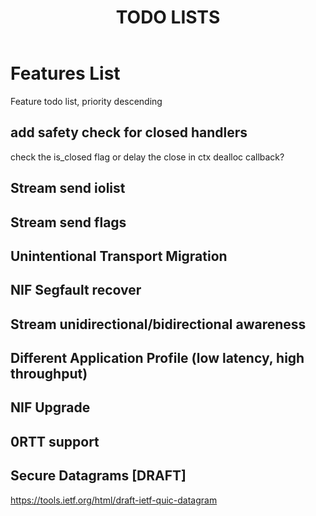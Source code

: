 #+TITLE: TODO LISTS
#+OPTIONS: toc:2
#+OPTIONS: ^:nil

* Features List
Feature todo list, priority descending
** add safety check for closed handlers
check the is_closed flag or delay the close in ctx dealloc callback?

** Stream send iolist

** Stream send flags

** Unintentional Transport Migration

** NIF Segfault recover

** Stream unidirectional/bidirectional awareness

** Different Application Profile (low latency, high throughput)

** NIF Upgrade

** 0RTT support

** Secure Datagrams [DRAFT]
https://tools.ietf.org/html/draft-ietf-quic-datagram
